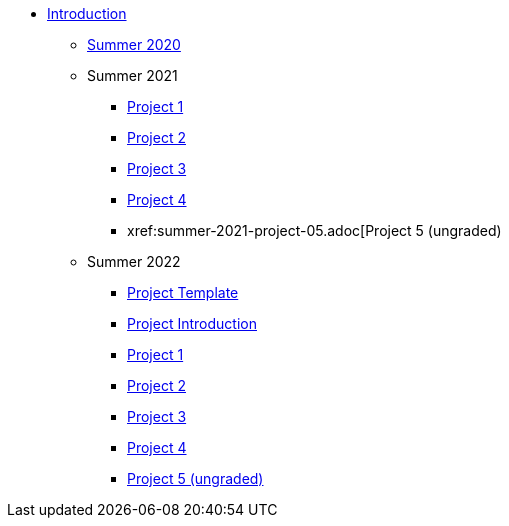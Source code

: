 * xref:introduction.adoc[Introduction]
** xref:summer-2020.adoc[Summer 2020]
** Summer 2021
*** xref:summer-2021-project-01.adoc[Project 1]
*** xref:summer-2021-project-02.adoc[Project 2]
*** xref:summer-2021-project-03.adoc[Project 3]
*** xref:summer-2021-project-04.adoc[Project 4]
*** xref:summer-2021-project-05.adoc[Project 5 (ungraded)
** Summer 2022
*** xref:summer-2022-project-template.adoc[Project Template]
*** xref:summer-2022-project-introduction.adoc[Project Introduction]
*** xref:summer-2022-project-01.adoc[Project 1]
*** xref:summer-2022-project-02.adoc[Project 2]
*** xref:summer-2022-project-03.adoc[Project 3]
*** xref:summer-2022-project-04.adoc[Project 4]
*** xref:summer-2022-project-05.adoc[Project 5 (ungraded)]